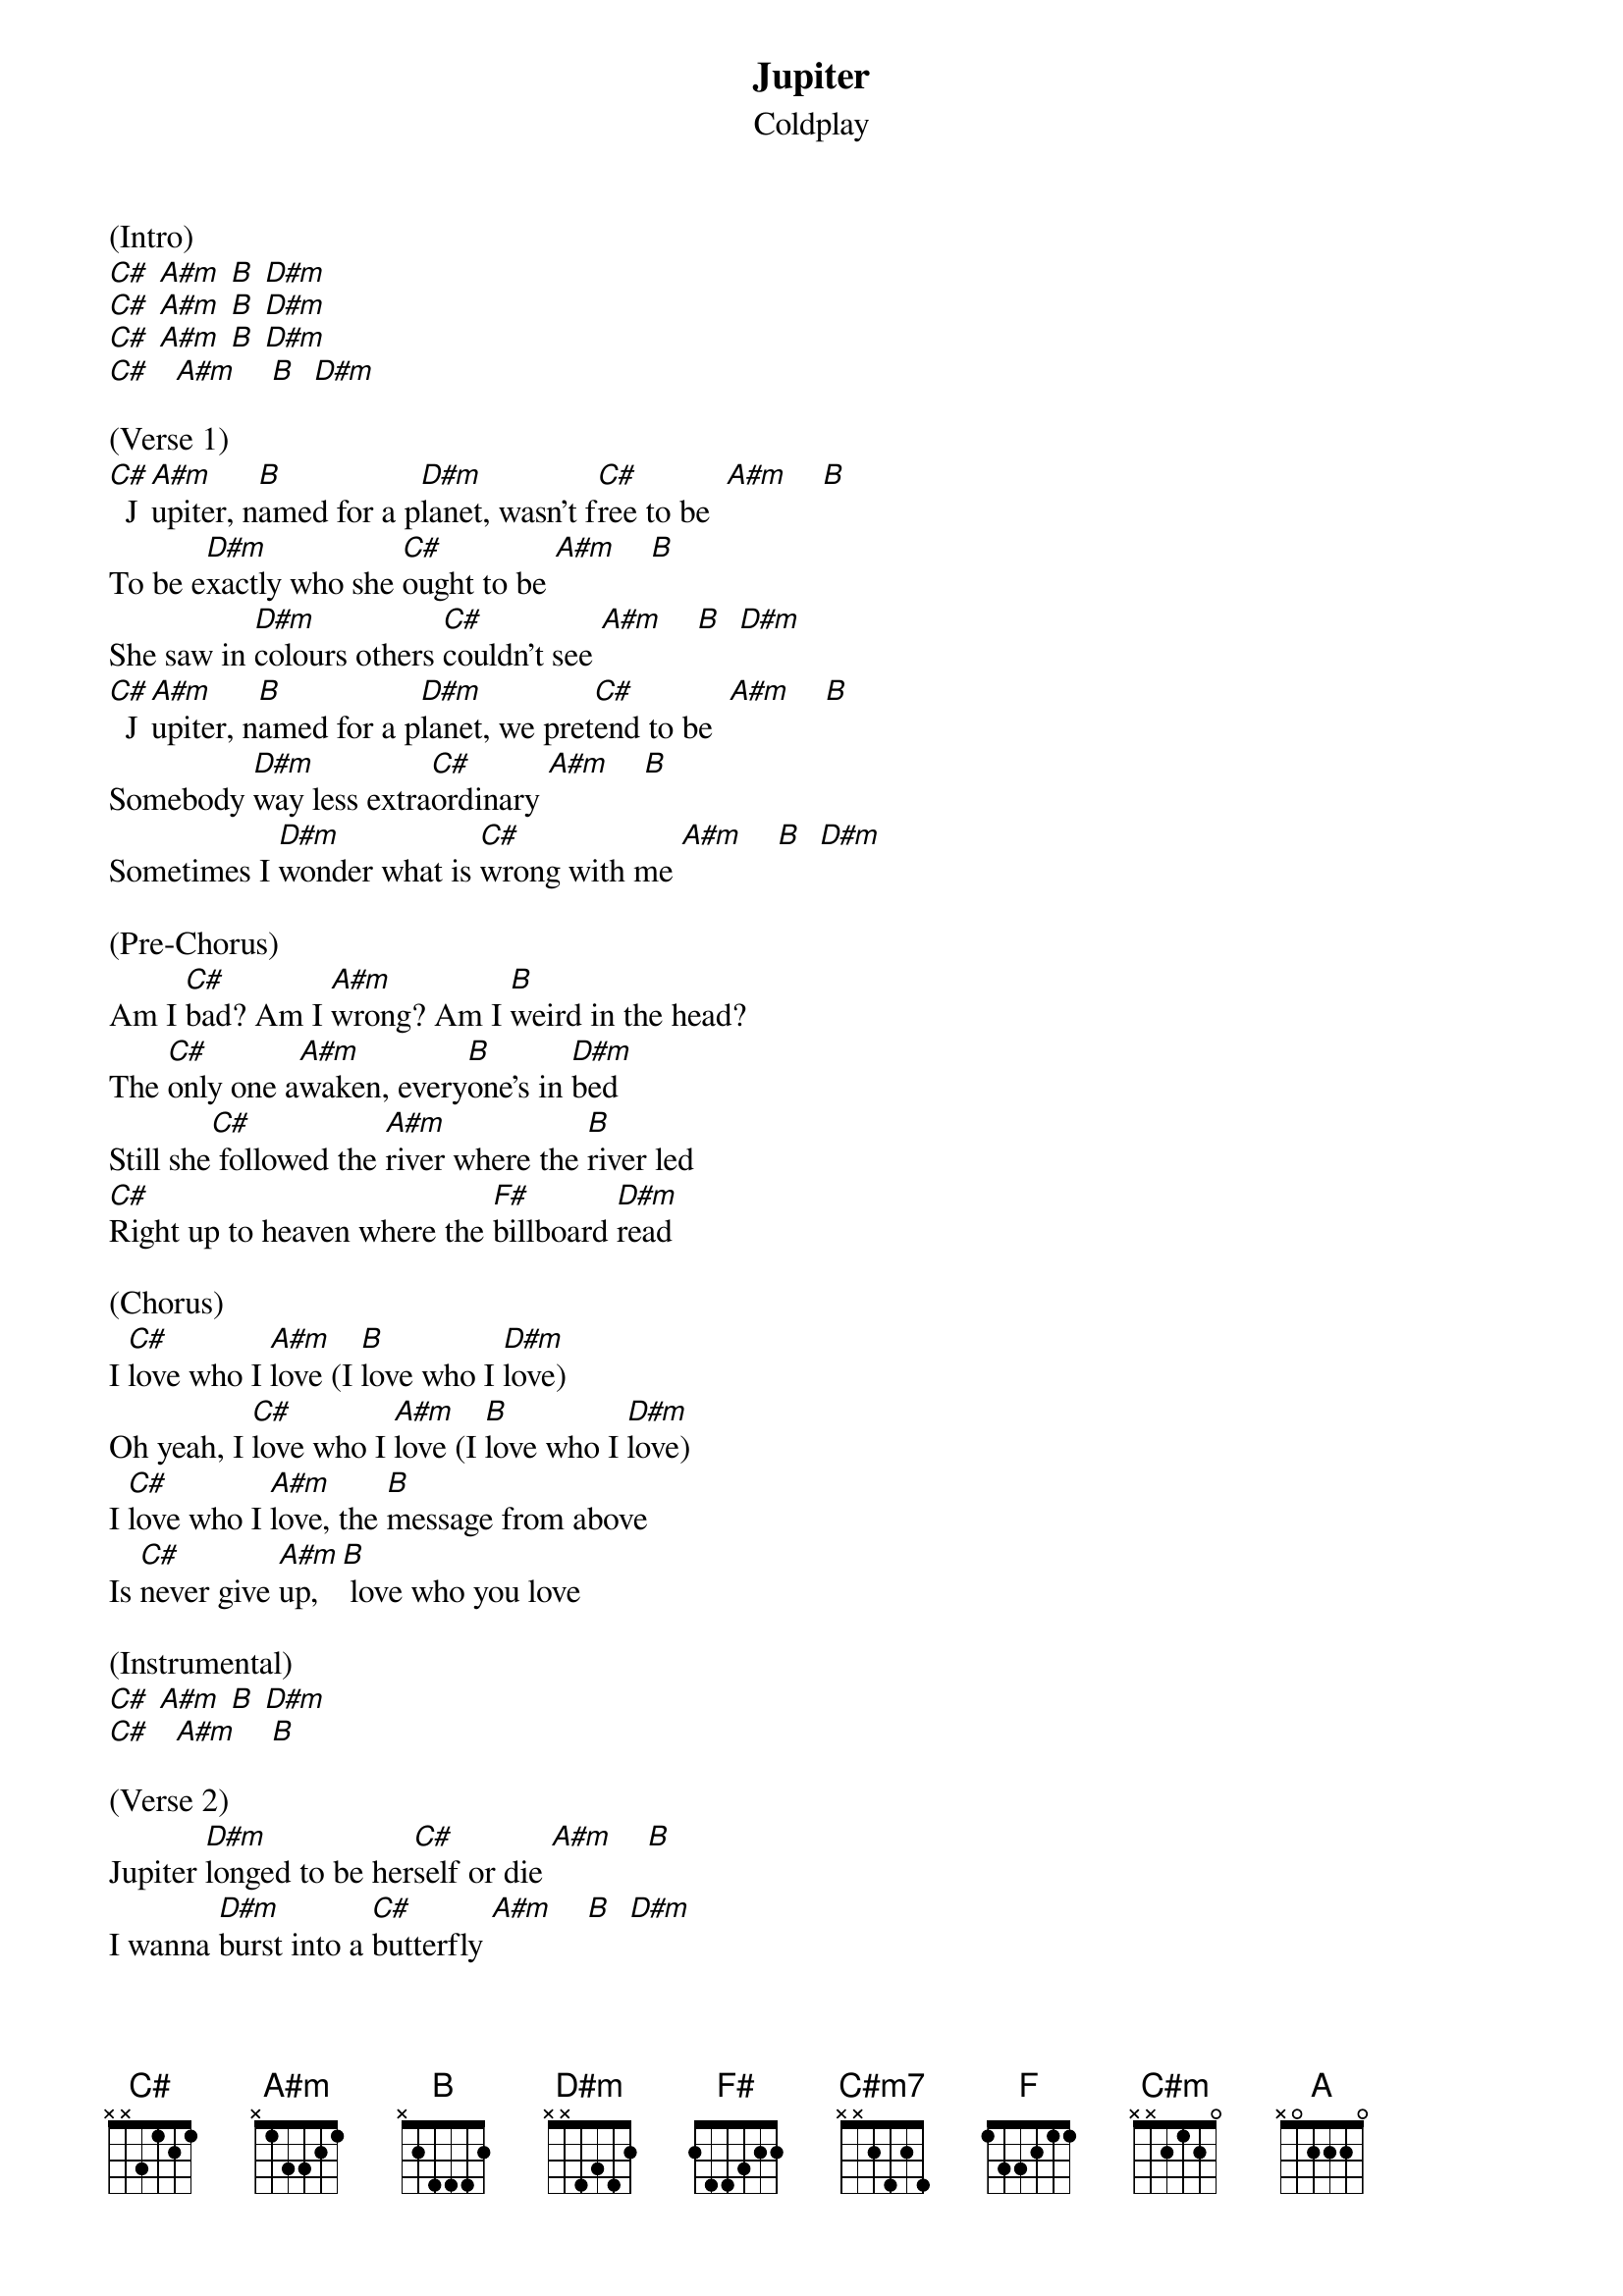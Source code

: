{t: Jupiter}
{st: Coldplay}

(Intro)
[C#] [A#m] [B] [D#m]
[C#] [A#m] [B] [D#m]
[C#] [A#m] [B] [D#m]
[C#]   [A#m]    [B]  [D#m]

(Verse 1)
[C#]  J[A#m]upiter, n[B]amed for a p[D#m]lanet, wasn't f[C#]ree to be  [A#m]    [B]
To be e[D#m]xactly who she [C#]ought to be [A#m]    [B]
She saw in [D#m]colours others [C#]couldn't see [A#m]    [B]  [D#m]
[C#]  J[A#m]upiter, n[B]amed for a p[D#m]lanet, we pret[C#]end to be  [A#m]    [B]
Somebody [D#m]way less extra[C#]ordinary [A#m]    [B]
Sometimes I [D#m]wonder what is [C#]wrong with me [A#m]    [B]  [D#m]

(Pre-Chorus)
Am I [C#]bad? Am I [A#m]wrong? Am I [B]weird in the head?
The [C#]only one a[A#m]waken, every[B]one's in [D#m]bed
Still she[C#] followed the [A#m]river where the [B]river led
[C#]Right up to heaven where the [F#]billboard [D#m]read

(Chorus)
I [C#]love who I [A#m]love (I [B]love who I [D#m]love)
Oh yeah, I [C#]love who I [A#m]love (I [B]love who I [D#m]love)
I [C#]love who I [A#m]love, the [B]message from above
Is [C#]never give [A#m]up, [B] love who you love

(Instrumental)
[C#] [A#m] [B] [D#m]
[C#]   [A#m]    [B]

(Verse 2)
Jupiter [D#m]longed to be her[C#]self or die [A#m]    [B]
I wanna [D#m]burst into a [C#]butterfly [A#m]    [B]  [D#m]

(Pre-Chorus)
Am I [C#]bad? Am I [A#m]wrong? Am I [B]not okay?
[C#]Speaking only [A#m]words that a [B]girl can't s[D#m]ay
Still she[C#] followed the [A#m]rain to where the [B]rainbow lay
[C#]All of the angels singing [F#]come and [D#m]say

(Chorus)
I [C#]love who I [A#m]love (I [B]love who I [D#m]love)
Oh yeah, I [C#]love who I [A#m]love (I [B]love who I [D#m]love)
I [C#]love who I [A#m]love, the [B]message from above
Is [C#]never give [A#m]up, [B] love who you love

(Instrumental)
[B] [F#] [C#]
[A#m] [B]
[B]  [F#]   [C#]

(Bridge)
And it's a battle for your [A#m]soul [B]
You have to hide away for [B]so[F#]  l[C#]ong
When they see yourself as [C#m7]wrong
(The orchestra of [A#m]rainbows [D#m]play)

(Chorus)
I [C#]love who I [A#m]love (I [B]love who I [D#m]love)
Oh yeah, I [C#]love who I [A#m]love (I [B]love who I [D#m]love)
I [C#]love who I [A#m]love, I [B]struggle with this stuff
Now [C#]all I w[A#m]anna sa[B]y [D#m]
Is [C#]la-la-la-la-[A#m]lay ([B]La-la-la-la-lay)
[C#]La-la-la-la-[A#m]lay ([B]La-la-la-la-[D#m]lay)
[C#]La-la-la-la-[A#m]lay  [B]
Oh, [D#m]I'm [A#m]o---[B]kay
Oh, [D#m]I'm [A#m]o---[B]kay
Hey, hey, [D#m]hey [A#m]    [B]

(Instrumental)
[D#m]
[C#] [A#m] [B] [D#m]
[C#] [A#m] [B] [D#m]
[C#] [A#m] [B] [D#m]
[C#] [A#m] [B] [D#m]
[C#] [A#m] [B] [D#m]
[C#] [A#m] [B] [D#m]
[C#] [A#m] [B] [D#m]
[F]  [B]

(Outro)
[C#m] [A]
[B]Who you [C#m]love (Love, love)
[A]Love (Love) [B]who you [C#m]love
[A]Love (Love) [B]who you [C#m]love

(Love, love)
